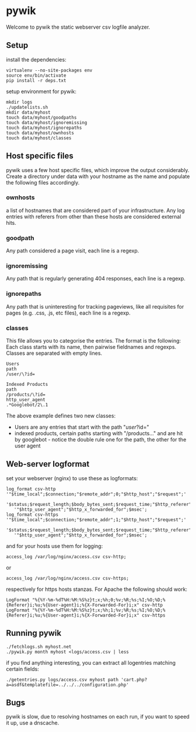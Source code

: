 * pywik
Welcome to pywik the static webserver csv logfile analyzer.
** Setup
   install the dependencies:
   #+BEGIN_SRC
   virtualenv --no-site-packages env
   source env/bin/activate
   pip install -r deps.txt
   #+END_SRC
   setup environment for pywik:
   #+BEGIN_SRC
   mkdir logs
   ./updatelists.sh
   mkdir data/myhost
   touch data/myhost/goodpaths
   touch data/myhost/ignoremissing
   touch data/myhost/ignorepaths
   touch data/myhost/ownhosts
   touch data/myhost/classes
   #+END_SRC
** Host specific files
   pywik uses a few host specific files, which improve the output
   considerably. Create a directory under data with your hostname as the
   name and populate the following files accordingly.
*** ownhosts
    a list of hostnames that are considered part of your
    infrastructure. Any log entries with referers from other than
    these hosts are considered external hits.
*** goodpath
    Any path considered a page visit, each line is a regexp.
*** ignoremissing
    Any path that is regularly generating 404 responses, each line is a regexp.
*** ignorepaths
    Any path that is uninteresting for tracking pageviews, like all
    requisites for pages (e.g. .css, .js, etc files), each line is a
    regexp.
*** classes
    This file allows you to categorise the entries. The format is the
    following: Each class starts with its name, then pairwise
    fieldnames and regexps. Classes are separated with empty lines.
   #+BEGIN_SRC
    Users
    path
    /user/\?id=

    Indexed Products
    path
    /products/\?id=
    http_user_agent
    .*Googlebot/2\.1
   #+END_SRC
    The above example defines two new classes:
    - Users are any entries that start with the path "/user/?id="
    - indexed products, certain paths starting with "/products..." and
      are hit by googlebot - notice the double rule one for the path,
      the other for the user agent
** Web-server logformat
   set your webserver (nginx) to use these as logformats:
   #+BEGIN_SRC
   log_format csv-http  '"$time_local";$connection;"$remote_addr";0;"$http_host";"$request";'
      '$status;$request_length;$body_bytes_sent;$request_time;"$http_referer";"$remote_user";'
      '"$http_user_agent";"$http_x_forwarded_for";$msec';
   log_format csv-https '"$time_local";$connection;"$remote_addr";1;"$http_host";"$request";'
      '$status;$request_length;$body_bytes_sent;$request_time;"$http_referer";"$remote_user";'
      '"$http_user_agent";"$http_x_forwarded_for";$msec';
   #+END_SRC
   and for your hosts use them for logging:
   #+BEGIN_SRC
    access_log /var/log/nginx/access.csv csv-http;
   #+END_SRC
   or
   #+BEGIN_SRC
    access_log /var/log/nginx/access.csv csv-https;
   #+END_SRC
   respectively for https hosts stanzas.
   For Apache the following should work:
   #+BEGIN_SRC
   LogFormat "%{%Y-%m-%dT%H:%M:%S%z}t;x;%h;0;%v;%R;%s;%I;%O;%D;%{Referer}i;%u;%{User-agent}i;%{X-Forwarded-For}i;x" csv-http
   LogFormat "%{%Y-%m-%dT%H:%M:%S%z}t;x;%h;1;%v;%R;%s;%I;%O;%D;%{Referer}i;%u;%{User-agent}i;%{X-Forwarded-For}i;x" csv-https
   #+END_SRC
** Running pywik
   #+BEGIN_SRC
   ./fetchlogs.sh myhost.net
   ./pywik.py month myhost <logs/access.csv | less
   #+END_SRC
   if you find anything interesting, you can extract all logentries
   matching certain fields:
   #+BEGIN_SRC
   ./getentries.py logs/access.csv myhost path 'cart.php?a=asdf&templatefile=../../../configuration.php'
   #+END_SRC
** Bugs
   pywik is slow, due to resolving hostnames on each run, if you want to
   speed it up, use a dnscache.
